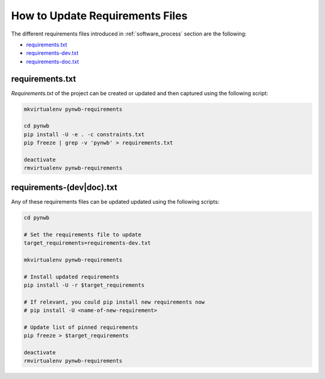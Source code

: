 
..  _update_requirements_files:

================================
How to Update Requirements Files
================================

The different requirements files introduced in :ref:`software_process` section are the following:

* requirements.txt_
* requirements-dev.txt_
* requirements-doc.txt_

.. _requirements.txt: https://github.com/NeurodataWithoutBorders/pynwb/blob/dev/requirements.txt
.. _requirements-dev.txt: https://github.com/NeurodataWithoutBorders/pynwb/blob/dev/requirements-dev.txt
.. _requirements-doc.txt: https://github.com/NeurodataWithoutBorders/pynwb/blob/dev/requirements-doc.txt

requirements.txt
================

`Requirements.txt` of the project can be created or updated and then captured using
the following script:

.. code::

   mkvirtualenv pynwb-requirements

   cd pynwb
   pip install -U -e . -c constraints.txt
   pip freeze | grep -v 'pynwb' > requirements.txt

   deactivate
   rmvirtualenv pynwb-requirements


requirements-(dev|doc).txt
==========================

Any of these requirements files can be updated updated using
the following scripts:

.. code::

   cd pynwb

   # Set the requirements file to update
   target_requirements=requirements-dev.txt

   mkvirtualenv pynwb-requirements

   # Install updated requirements
   pip install -U -r $target_requirements

   # If relevant, you could pip install new requirements now
   # pip install -U <name-of-new-requirement>

   # Update list of pinned requirements
   pip freeze > $target_requirements

   deactivate
   rmvirtualenv pynwb-requirements
